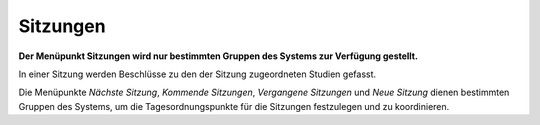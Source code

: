 =========
Sitzungen
=========

**Der Menüpunkt Sitzungen wird nur bestimmten Gruppen des Systems zur Verfügung gestellt.**

In einer Sitzung werden Beschlüsse zu den der Sitzung zugeordneten Studien gefasst.

Die Menüpunkte *Nächste Sitzung*, *Kommende Sitzungen*, *Vergangene Sitzungen* und *Neue Sitzung* dienen bestimmten Gruppen des Systems, um die Tagesordnungspunkte für die Sitzungen festzulegen und zu koordinieren.